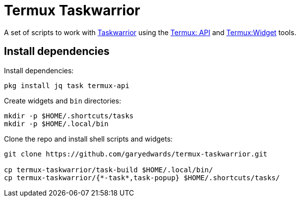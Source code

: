= Termux Taskwarrior

A set of scripts to work with https://taskwarrior.org/[Taskwarrior] using the
https://wiki.termux.com/wiki/Termux:API[Termux: API] and
https://wiki.termux.com/wiki/Termux:Widget[Termux:Widget] tools.

== Install dependencies

Install dependencies:

    pkg install jq task termux-api

Create widgets and [filename]`bin` directories:

    mkdir -p $HOME/.shortcuts/tasks
    mkdir -p $HOME/.local/bin

Clone the repo and install shell scripts and widgets:

[source,bash]
----
git clone https://github.com/garyedwards/termux-taskwarrior.git

cp termux-taskwarrior/task-build $HOME/.local/bin/
cp termux-taskwarrior/{*-task*,task-popup} $HOME/.shortcuts/tasks/
----
